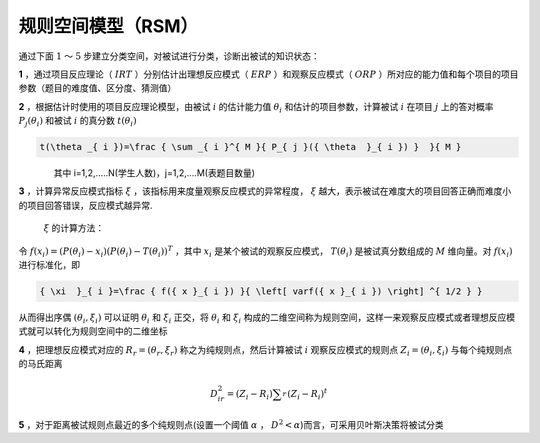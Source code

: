 
规则空间模型（RSM）
=================

通过下面 :math:`1` ～ :math:`5` 步建立分类空间，对被试进行分类，诊断出被试的知识状态：

**1** ，通过项目反应理论（ :math:`IRT` ）分别估计出理想反应模式（ :math:`ERP` ）和观察反应模式（ :math:`ORP` ）所对应的能力值和每个项目的项目参数（题目的难度值、区分度、猜测值）

**2** ，根据估计时使用的项目反应理论模型，由被试 :math:`i` 的估计能力值 :math:`\theta _{ i }` 和估计的项目参数，计算被试 :math:`i` 在项目 :math:`j` 上的答对概率 :math:`P_{ j }(\theta _{ i })` 和被试 :math:`i` 的真分数 :math:`t(\theta _{ i })`

.. code:: math

    t(\theta _{ i })=\frac { \sum _{ i }^{ M }{ P_{ j }({ \theta  }_{ i }) }  }{ M }

    其中 i=1,2,.....N(学生人数)，j=1,2,....M(表题目数量)

**3** ，计算异常反应模式指标 :math:`\xi` ，该指标用来度量观察反应模式的异常程度， :math:`\xi`
越大，表示被试在难度大的项目回答正确而难度小的项目回答错误，反应模式越异常.
 :math:`\xi` 的计算方法：
令 :math:`f({ x }_{ i })=({ P }{ (\theta  }_{ i })-{ x }_{ i })({ P }{ (\theta  }_{ i })-T({ \theta  }_{ i }))^{ T }` ，其中 :math:`{ x }_{ i }` 是某个被试的观察反应模式， :math:`T({ \theta  }_{ i })` 是被试真分数组成的 :math:`M` 维向量。对 :math:`f({ x }_{ i })` 进行标准化，即

.. code:: math

    { \xi  }_{ i }=\frac { f({ x }_{ i }) }{ \left[ varf({ x }_{ i }) \right] ^{ 1/2 } }

从而得出序偶 :math:`(\theta_{i},\xi_{i})`
可以证明 :math:`\theta_{i}` 和 :math:`\xi_{i}` 正交，将 :math:`\theta_{i}` 和 :math:`\xi_{i}` 构成的二维空间称为规则空间，这样一来观察反应模式或者理想反应模式就可以转化为规则空间中的二维坐标

**4** ，把理想反应模式对应的 :math:`R_{r}=(\theta_{r},\xi_{r})` 称之为纯规则点，然后计算被试 :math:`i` 观察反应模式的规则点 :math:`Z_{i}=(\theta_{i},\xi_{i})` 与每个纯规则点的马氏距离

.. math::

    { D }_{ ir }^{ 2 }=({ Z }_{ i }-{ R }_{ i })\sum _{ r }^{  }{ ({ Z }_{ i }-{ R }_{ i })^{ t } }

**5** ，对于距离被试规则点最近的多个纯规则点(设置一个阈值 :math:`\alpha` ， :math:`D^{ 2 }<\alpha`)而言，可采用贝叶斯决策将被试分类

